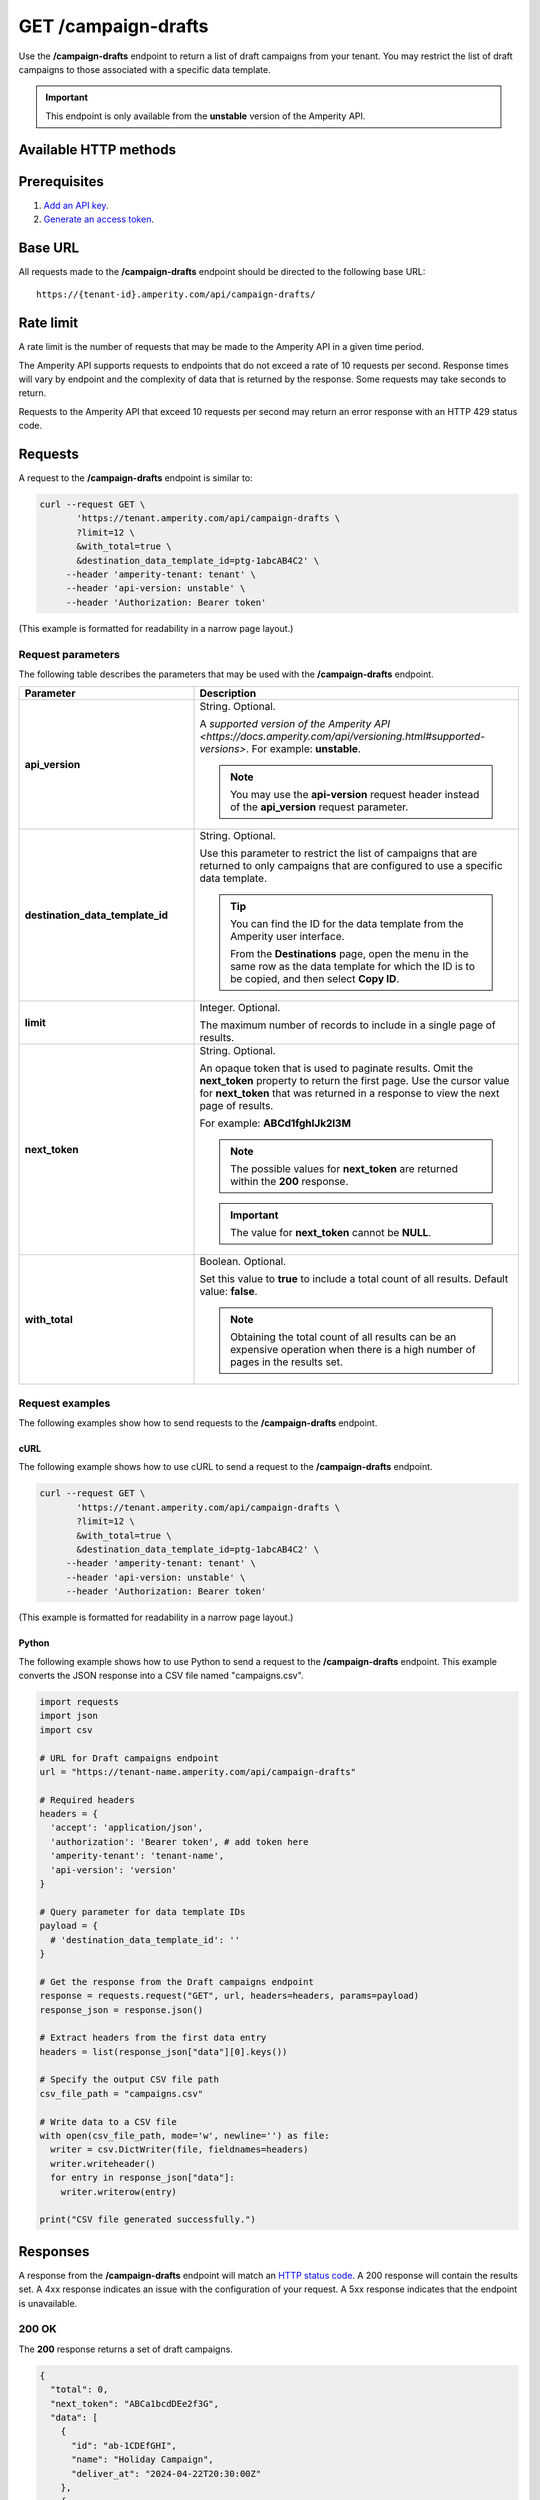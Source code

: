 .. 
.. https://docs.amperity.com/api/
..

.. meta::
    :description lang=en:
         Return a list of campaigns from your tenant. You may restrict the list of campaigns to those associated with a specific data template.

.. meta::
    :content class=swiftype name=body data-type=text:
        Return a list of campaigns from your tenant. You may restrict the list of campaigns to those associated with a specific data template.

.. meta::
    :content class=swiftype name=title data-type=string:
        GET /campaigns


==================================================
GET /campaign-drafts
==================================================

.. endpoint-get-campaign-drafts-list-start

Use the **/campaign-drafts** endpoint to return a list of draft campaigns from your tenant. You may restrict the list of draft campaigns to those associated with a specific data template.

.. endpoint-get-campaign-drafts-list-end

.. endpoint-get-campaign-drafts-list-unstable-start

.. important:: This endpoint is only available from the **unstable** version of the Amperity API.

.. endpoint-get-campaign-drafts-list-unstable-end


.. _endpoint-get-campaign-drafts-list-http-methods:

Available HTTP methods
==================================================

.. image:: ../../images/api-request-get-campaigns-drafts.png
   :width: 440 px
   :alt: GET /campaigns-drafts
   :align: left
   :class: no-scaled-link


.. _endpoint-get-campaign-drafts-list-prerequisites:

Prerequisites
==================================================

.. endpoint-get-campaign-drafts-list-prerequisites-start

#. `Add an API key <__https://docs.amperity.com/api/authentication.html#add-api-key>`__.
#. `Generate an access token <https://docs.amperity.com/api/authentication.html#generate-access-token>`__.

.. endpoint-get-campaign-drafts-list-prerequisites-end


.. _endpoint-get-campaign-drafts-list-base-url:

Base URL
==================================================

.. endpoint-get-campaign-drafts-list-base-url-start

All requests made to the **/campaign-drafts** endpoint should be directed to the following base URL:

::

   https://{tenant-id}.amperity.com/api/campaign-drafts/

.. endpoint-get-campaign-drafts-list-base-url-end


.. _endpoint-get-campaign-drafts-list-rate-limit:

Rate limit
==================================================

A rate limit is the number of requests that may be made to the Amperity API in a given time period.

The Amperity API supports requests to endpoints that do not exceed a rate of 10 requests per second. Response times will vary by endpoint and the complexity of data that is returned by the response. Some requests may take seconds to return.

Requests to the Amperity API that exceed 10 requests per second may return an error response with an HTTP 429 status code.


.. _endpoint-get-campaign-drafts-list-request:

Requests
==================================================

.. endpoint-get-campaign-drafts-list-request-start

A request to the **/campaign-drafts** endpoint is similar to:

.. code-block:: rest

   curl --request GET \
          'https://tenant.amperity.com/api/campaign-drafts \
          ?limit=12 \
          &with_total=true \
          &destination_data_template_id=ptg-1abcAB4C2' \
        --header 'amperity-tenant: tenant' \
        --header 'api-version: unstable' \
        --header 'Authorization: Bearer token'

(This example is formatted for readability in a narrow page layout.)

.. endpoint-get-campaign-drafts-list-request-end


.. _endpoint-get-campaign-drafts-list-request-parameters:

Request parameters
--------------------------------------------------

.. endpoint-get-campaign-drafts-list-request-parameters-start

The following table describes the parameters that may be used with the **/campaign-drafts** endpoint.

.. list-table::
   :widths: 35 65
   :header-rows: 1

   * - Parameter
     - Description

   * - **api_version**
     - String. Optional.

       A `supported version of the Amperity API <https://docs.amperity.com/api/versioning.html#supported-versions>`. For example: **unstable**.

       .. note:: You may use the **api-version** request header instead of the **api_version** request parameter.


   * - **destination_data_template_id**
     - String. Optional.

       Use this parameter to restrict the list of campaigns that are returned to only campaigns that are configured to use a specific data template.

       .. tip:: You can find the ID for the data template from the Amperity user interface.

          From the **Destinations** page, open the menu in the same row as the data template for which the ID is to be copied, and then select **Copy ID**.


   * - **limit**
     - Integer. Optional.

       The maximum number of records to include in a single page of results.


   * - **next_token**
     - String. Optional.

       An opaque token that is used to paginate results. Omit the **next_token** property to return the first page. Use the cursor value for **next_token** that was returned in a response to view the next page of results.

       For example: **ABCd1fghIJk2l3M**

       .. note:: The possible values for **next_token** are returned within the **200** response.

       .. important:: The value for **next_token** cannot be **NULL**.


   * - **with_total**
     - Boolean. Optional.

       Set this value to **true** to include a total count of all results. Default value: **false**.

       .. note:: Obtaining the total count of all results can be an expensive operation when there is a high number of pages in the results set.

.. endpoint-get-campaign-drafts-list-request-parameters-end


.. _endpoint-get-campaign-drafts-list-request-examples:

Request examples
--------------------------------------------------

.. endpoint-get-campaign-drafts-list-request-examples-start

The following examples show how to send requests to the **/campaign-drafts** endpoint.

.. endpoint-get-campaign-drafts-list-request-examples-end


.. _endpoint-get-campaign-drafts-list-request-example-curl:

cURL
++++++++++++++++++++++++++++++++++++++++++++++++++

.. endpoint-get-campaign-drafts-list-request-example-curl-start

The following example shows how to use cURL to send a request to the **/campaign-drafts** endpoint.

.. code-block:: rest

   curl --request GET \
          'https://tenant.amperity.com/api/campaign-drafts \
          ?limit=12 \
          &with_total=true \
          &destination_data_template_id=ptg-1abcAB4C2' \
        --header 'amperity-tenant: tenant' \
        --header 'api-version: unstable' \
        --header 'Authorization: Bearer token'

(This example is formatted for readability in a narrow page layout.)

.. endpoint-get-campaign-drafts-list-request-example-curl-end


.. _endpoint-get-campaign-drafts-list-request-python:

Python
++++++++++++++++++++++++++++++++++++++++++++++++++

.. endpoint-get-campaign-drafts-list-request-python-start

The following example shows how to use Python to send a request to the **/campaign-drafts** endpoint. This example converts the JSON response into a CSV file named "campaigns.csv".

.. code-block:: python

   import requests
   import json
   import csv

   # URL for Draft campaigns endpoint
   url = "https://tenant-name.amperity.com/api/campaign-drafts"

   # Required headers
   headers = {
     'accept': 'application/json',
     'authorization': 'Bearer token', # add token here
     'amperity-tenant': 'tenant-name',
     'api-version': 'version'
   }

   # Query parameter for data template IDs
   payload = {
     # 'destination_data_template_id': ''
   }

   # Get the response from the Draft campaigns endpoint
   response = requests.request("GET", url, headers=headers, params=payload)
   response_json = response.json()

   # Extract headers from the first data entry
   headers = list(response_json["data"][0].keys())

   # Specify the output CSV file path
   csv_file_path = "campaigns.csv"

   # Write data to a CSV file
   with open(csv_file_path, mode='w', newline='') as file:
     writer = csv.DictWriter(file, fieldnames=headers)
     writer.writeheader()
     for entry in response_json["data"]:
       writer.writerow(entry)

   print("CSV file generated successfully.")

.. endpoint-get-campaign-drafts-list-request-python-end


.. _endpoint-get-campaign-drafts-list-unstable-responses:

Responses
==================================================

.. endpoint-get-campaign-drafts-list-unstable-responses-start

A response from the **/campaign-drafts** endpoint will match an `HTTP status code <https://docs.amperity.com/api/responses.html>`__. A 200 response will contain the results set. A 4xx response indicates an issue with the configuration of your request. A 5xx response indicates that the endpoint is unavailable.

.. endpoint-get-campaign-drafts-list-unstable-responses-end


.. _endpoint-get-campaign-drafts-list-response-200ok:

200 OK
--------------------------------------------------

.. endpoint-get-campaign-drafts-list-response-200ok-start

The **200** response returns a set of draft campaigns.

.. code-block:: json

   {
     "total": 0,
     "next_token": "ABCa1bcdDEe2f3G",
     "data": [
       {
         "id": "ab-1CDEfGHI",
         "name": "Holiday Campaign",
         "deliver_at": "2024-04-22T20:30:00Z"
       },
       {
         "id": "cd-2FGHiJKL",
         "name": "Returning Customers",
         "deliver_at": "2024-04-23T21:00:00Z"
       }
     ]
   }

.. endpoint-get-campaign-drafts-list-response-200ok-end


.. _endpoint-get-campaign-drafts-list-response-parameters:

Response parameters
--------------------------------------------------

.. endpoint-get-campaign-drafts-list-response-parameters-start

A **200 OK** response contains the following parameters.

.. list-table::
   :widths: 35 65
   :header-rows: 1

   * - Parameter
     - Description

   * - **data**
     - A JSON array of values for the current page of results. The array of values includes the following properties:

       **deliver_at**
          The date and time at which the campaign was delivered (or will be delivered). Dates and times are in |ext_iso_8601| format and in UTC.

       **id**
          The Amperity internal identifier for the campaign.

       **name**
          The name of the campaign.

   * - **next_token**
     - The cursor value to use in a subsequent request to return the next page of results.

       .. note:: When the value for **next_token** is empty, the last page in the results set has been returned.

   * - **total**
     - The total count of all results. This property is only returned when **with_total** is set to **true** in a request.

       .. note:: Obtaining the total count of all results can be an expensive operation when there is a high number of pages in the results set.

.. endpoint-get-campaign-drafts-list-response-parameters-end
